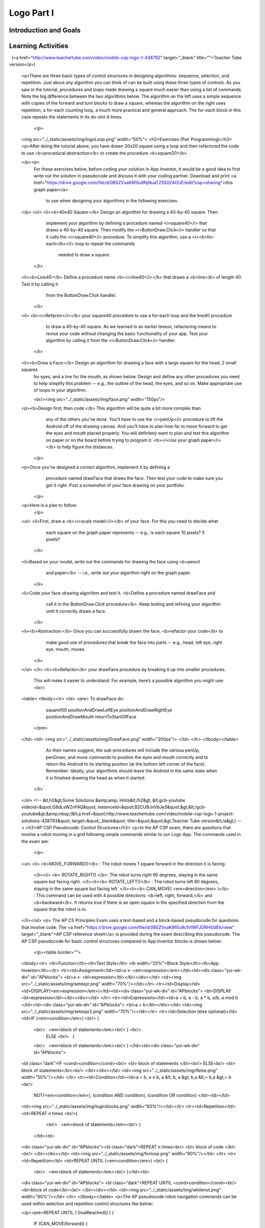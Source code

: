 .. raw:: html 

    <a href="../index.html"><img class="align-center" src="../_static/MobileCSPLogo.png" width="250px"/></a>

Logo Part I
===========

.. raw:: html

    <!-- Custom Scripts -->
    <script src="../_static/assets/lib/lessons/tipped.js" type="text/javascript"></script>
    <script src="../_static/assets/lib/lessons/Framework2020.js" type="text/javascript"></script>
    <link href="../_static/assets/lib/lessons/tipped.css" rel="stylesheet" type="text/css"></link>
    <link href="../_static/assets/lib/lessons/lessons.css" rel="stylesheet" type="text/css"></link>
    <link href="../_static/assets/css/custom.css" rel="stylesheet" type="test/css"></link>
    <script src="../_static/assets/lib/lessons/vocabulary.js" type="text/javascript"></script>
    <style>    td { text-align: left; padding: 5px;}</style>


.. raw:: html

        <div class="MCSP-lesson-content">
    <script>
        $(document).ready(function() {
            generateSummary(EKmapping['4.04']);
            generateHovers();
    
        });
    </script>
    <h3 id="est-length">Time Estimate: 90 minutes</h3>
    

Introduction and Goals
-----------------------

.. raw:: html

    <p>
    <table>
    <tbody><tr>
    <td>
    <iframe allowfullscreen="" frameborder="0" height="420" src="https://www.youtube.com/embed/9vTB4J0go2A" width="315">
    </iframe>
    (<a href="http://www.teachertube.com/video/mobile-csp-logo-1-preview-438790" target="_blank">Teacher Tube version</a>)
    </td>
    <td>In this lesson you will design, implement, and 
    test algorithms to draw simple shapes using simple commands.
    For example, you will write an algorithm to draw a face made up of
    squares and lines like the one in the picture on the left.     
    <br/>
    <p>
    <b>Objectives:</b> In this lesson you will learn to:
    </p><ul>
    <li>use primitive <i>Logo</i> commands to draw simple shapes;
    </li><li>define simple procedures to simplify the drawing process.
    </li>
    <li>use loops to replace repeated commands.</li></ul>
    <p>In our implementation of Logo, we’ve replaced the Turtle with an Android.
    Here are the drawing commands you can use:
    
    </p><ul>
    <li>The <b>forward</b> command moves the Android <b>forward by 10 pixels</b>.  
    </li><li>The <b>turn</b> command causes the Android to <b>turn right by 90 degrees</b>. 
    </li><li>The <b>penUp</b> and <b>penDown</b> commands puts 
    the Android's pen on or off the canvas.</li></ul>
    </td>
    </tr>
    </tbody>
    </table>
    

Learning Activities
--------------------

.. raw:: html

    <p><h3>Introduction</h3></p>
    <img align="left" hspace="10" src="../_static/assets/img/spiral.png" width="180"/>
    <a href="http://en.wikipedia.org/wiki/Logo_(programming_language)" target="_blank">Logo</a>
     is a programming language that was invented in the 1960s by Seymour Papert primarily
    for educational use.   Papert believed that we learn best when we are building 
    our own knowledge and ideas –  when we build tangible objects 
    that help us create our own mental models to understand the world around us. 
    
    <p>In this lesson the tangible objects you will build are algorithms for drawing 
    simple shapes.
    
    </p><p>Logo’s best known feature is its turtle -- an actual picture of a turtle -- 
    that the user can control by telling it how to move.  As the turtle moves 
    it leaves behind a trail -- in other words it draws.  Imagine the trail left behind 
    by an animal as it moves around in the sand on a beach.  
    Logo can be used to create very sophisticated algorithms and  
    very sophisticated drawings, such as the pattern on the left.
    
    </p>
    <p>
    </p><h3>Logo Commands</h3>
    
    The Logo programming language consists of a set of primitive commands that 
    control the turtle.  You saw something like these commands in 
    the Blockly Maze exercises that you did. Taken together these commands constitute
    an <i>abstraction</i> – a language – for drawing shapes. The App Inventor template below has these Logo Commands already written for you. 
    <p>
      Existing code segments that you can use are often called <b>libraries</b>.  A software library contains procedures that may be used in creating new programs. The use of libraries already written for you simplifies the task of creating complex programs. You can also write your own libraries of code to use in other App Inventor projects using the backpack feature to share them.
    
    
    </p><p>In this lesson we have
    deliberately created a fairly <i>weak abstraction</i> – one that lets you
    draw shapes, but only with some difficulty.  As you're working on the shapes, 
    think about how you would improve the drawing language;  that is, help us 
    think about a <i>better abstraction</i> for drawing shapes.
    
    </p>
    <h3>Tutorial</h3>
    <p>To get started, 
      <a href="http://ai2.appinventor.mit.edu/?repo=templates.appinventor.mit.edu/trincoll/csp/unit5/templates/Logo1/Logo1Template.asc" target="_blank">open App Inventor with the Logo 1 Template</a> in a separate tab and follow along with the tutorial below. If the template does not open, download the <a href="http://templates.appinventor.mit.edu/trincoll/csp/unit5/templates/Logo1/Logo1Template.aia" target="_blank">.aia file</a>, go to <a href="http://ai2.appinventor.mit.edu" target="_blank">App Inventor</a> and do File/Import and import in the downloaded .aia file. If you are using iOS companion, please change the Canvas Height property to Fill Parent instead of 100% so it does not cover the buttons.</p>
      When the template opens, you will see a lot of collapsed blocks. <span id="docs-internal-guid-39ef5219-64db-37ef-3dde-eeaa1ea5a99e">
    <span class="yui-tag-span yui-tag" style="font-size: 13px;" tag="span"><b><u>DO NOT OPEN OR EDIT THESE BLOCKS!</u></b></span></span><br/>
    <br/>You can either watch the video tutorial or 
      <a href="https://drive.google.com/open?id=1YXRlbOiAaKvb281YDn-XGI4ZNWDYv4iCRgR1cN7TE0s" target="_blank">
        click here</a> to read the tutorial or use <a href="https://drive.google.com/open?id=1McHT42xH7YT-_rV-Cu3a7l8LYGTM-Fr3NyVxI-wIX8o" target="_blank">the short handout </a>.<p></p>
    
.. youtube:: 8I4bGQRLqPw
        :width: 650
        :height: 415
        :align: center

.. raw:: html

 	(<a href="http://www.teachertube.com/video/mobile-csp-logo-1-438792" target="_blank" title="">Teacher Tube version</a>)
    
    <p>There are three basic types of control structures in designing algorithms:  sequence, selection, and repetition.  Just about any algorithm you can think of can be built using these three types of controls. 
    As you saw in the tutorial, procedures and loops made drawing a square much easier than using a list of commands. Note the big difference between the two algorithms below.  The algorithm on the left uses a simple sequence with copies of the forward and turn blocks to draw a square, whereas the algorithm on the right uses repetition, a for-each counting loop, a much more practical and general approach. The for-each block in this case repeats the statements in its do-slot 4 times.  
     </p>
    <img src="../_static/assets/img/logoLoop.png" width="50%">
    <h3>Exercises (Pair Programming)</h3>
    <p>After doing the tutorial above, you have drawn 20x20 square using a loop and then refactored the code to use <b>procedural abstraction</b> to create the procedure <b>square20</b>.
     
    </p><p>  
      For these exercises below, before coding your solution in App Inventor, it would be a good idea 
      to first write out the solution in pseudocode and discuss it with your coding partner. Download and print <a href="https://drive.google.com/file/d/0B5ZVxaK8f0u9NjNuaTZ5S0Z4OUE/edit?usp=sharing">this graph paper</a> 
        to use when designing your algorithms in the following exercises.
    </p>
    <ol>
    <li><b>40x40 Square:</b> Design an algorithm for drawing a 40-by-40 square.  Then 
        implement your algorithm by defining a procedure named <i>square40</i> that 
        draws a 40-by-40 square. Then modify the <i>ButtonDraw.Click</i> handler so that it calls 
        the <i>square40</i> procedure.
        To simplify this algorithm, use a <i><b>for-each</b></i> loop to repeat the commands
          needed to draw a square.
        
      </li>
    <li><b>Line40:</b> Define a procedure name <b><i>line40</i></b>  that draws a <b>line</b> of length 40. Test it by calling it 
        from the ButtonDraw.Click handler. 
      </li>
    <li>
    <b><i>Refactor</i></b> your square40 procedure to use a for-each loop and the line40 procedure 
        to draw a 40-by-40 square.  As we learned in an earlier lesson, refactoring means to revise your code 
        without changing the basic functionality of your app.   Test your algorithm by calling it from the 
        <i>ButtonDraw.Click</i> handler.
      </li>
    <li><b>Draw a Face:</b> Design an algorithm for drawing a face with a large square for the head, 2 small squares 
        for eyes, and a line for the mouth, as shown below.   Design and define any other procedures 
        you need  to help simplify this problem -- e.g., the outline of the head, the eyes, and so on.  
        Make appropriate use of loops in your algorithm.
        
        <br/><img src="../_static/assets/img/face.png" width="150px"/>
    <p><b>Design first, then code:</b>  This algorithm will be quite a bit more complex than 
          any of the others you’ve done.  You’ll have to use the <i>penUp</i> procedure to 
          lift the Android off of the drawing canvas.  And you’ll have to plan how far 
          to move forward to get the eyes and mouth placed properly.  You will definitely 
          want to plan and test this algorithm on paper or on the board before trying to 
          program it. <b><i>Use your graph paper</i></b> to help figure the distances.
        </p>
    <p>Once you’ve designed a correct algorithm, implement it by defining a 
          procedure named drawFace that draws the face.  Then test your code to 
          make sure you got it right. Post a screenshot of your face drawing on your portfolio. 
        </p>
    <p>Here is a plan to follow:
        </p>
    <ul>
    <li>First,  draw a <b><i>scale model</i></b>  of your face.  For this you need to decide what 
          each square on the graph paper represents -- e.g., is each square 10 pixels?  5 pixels?
        </li>
    <li>Based on your model, write out the commands for drawing the face using <b>pencil 
          and paper</b> -- i.e., write out your algorithm right on the graph paper.
        </li>
    <li>Code your face-drawing algorithm and test it.  <b>Define a procedure named drawFace and 
          call it in the ButtonDraw.Click procedure</b>.  Keep testing and refining your algorithm until it 
          correctly draws a face. 
        </li>
    <li><b>Abstraction:</b>  Once you can successfully drawn the face, <b>refactor your code</b> to 
          make good use of procedures that break the face into parts -- e.g., head, 
          left eye, right eye, mouth, moves.
        </li>
    </ul>
    </li>
    <li><b>Refactor</b>  your drawFace procedure by breaking it up into smaller procedures.  
        This will make it easier to understand.   For example, here’s a possible algorithm you might use:
        <br/>
    <table>
    <tbody><tr>
    <td>
    <pre>          To drawFace do:
                  square100
                  positionAndDrawLeftEye
                  positionAndDrawRightEye
                  positionAndDrawMouth
                  returnToStartOfFace
             </pre>
    </td>
    <td>
    <img src="../_static/assets/img/DrawFace.png" width="200px"/>
    </td>
    </tr>
    </tbody></table>
              
        
        As their names suggest, the sub-procedures will include the various penUp, penDown, and move 
        commands to position the eyes and mouth correctly and to return the Android to its starting 
        position (at the bottom left corner of the face).  Remember: Ideally, your algorithms should 
        leave the Android in the same state when it is finished drawing the head as when it started.
      </li>
    </ol>
    <!--
    &lt;h2&gt;Some Solutions &amp;amp; Hints&lt;/h2&gt;
    &lt;gcb-youtube videoid=&quot;G8dLsWZnYAQ&quot; instanceid=&quot;B2CUBJnVbJe3&quot;&gt;&lt;/gcb-youtube&gt;&amp;nbsp;(&lt;a href=&quot;http://www.teachertube.com/video/mobile-csp-logo-1-project-solutions-438793&quot; target=&quot;_blank&quot; title=&quot;&quot;&gt;Teacher Tube version&lt;/a&gt;)
    -->
    <h3>AP CSP Pseudocode: Control Structures</h3>
    <p>In the AP CSP exam, there are questions that involve a robot moving in a grid following simple commands similar to our Logo App. The commands used in the exam are:
     </p>
    <ul>
    <li> <b>MOVE_FORWARD()</b> : The robot moves 1 square forward in the direction it is facing.
      </li><li> <b> ROTATE_RIGHT() </b>: The robot turns right 90 degrees, staying in the same square but facing right.
      </li><li><b> ROTATE_LEFT()</b> : The robot turns left 90 degrees, staying in the same square but facing left.
      </li><li><b> CAN_MOVE( <em>direction</em> )</b> : This command can be used with 4 possible directions: <b>left, right, forward,</b> and <b>backward</b>. It returns true if there is an open square in the specified direction from the square that the robot is in. 
    </li></ul>
    <p>  The AP CS Principles Exam uses a text-based and a block-based pseudocode for questions that involve code. The <a href="https://drive.google.com/file/d/0B5ZVxaK8f0u9c1VlWFJDRHl0dEk/view" target="_blank">AP CSP reference sheet</a> is provided during the exam describing this pseudocode. The AP CSP pseudocode for  basic control structures compared to App Inventor blocks is shown below:
      </p><table border="">
    <tbody><tr> <th>Function</th><th>Text Style</th> <th width="25%">Block Style</th><th>App Inventor</th></tr>
    <tr><td>Assignment</td><td>a ← <em>expression</em></td><td><div class="yui-wk-div" id="APblocks">
    <bl>a ← <bl>expression</bl></bl></div></td> <td><img src="../_static/assets/img/setexpr.png" width="70%"/></td></tr>
    <tr><td>Display</td><td>DISPLAY(<em>expression</em>)</td><td><div class="yui-wk-div" id="APblocks">
    <bl>DISPLAY <bl>expression</bl></bl></div></td>
    </tr>
    <tr><td>Expressions</td><td>a + b, a - b, a * b, a/b, a mod b </td><td><div class="yui-wk-div" id="APblocks">
    <bl>a + b</bl></div></td>
    <td><img src="../_static/assets/img/setexpr2.png" width="70%"/></td></tr>
    <tr><td>Selection (else optional)</td> <td>IF (<em>condition</em>) <br/> {
        <br/>   <em>block of statements</em><br/> } <br/>
         ELSE <br/>   {
        <br/>   <em>block of statements</em><br/> } </td><td><div class="yui-wk-div" id="APblocks">
    <bl class="dark">IF <cond>condition</cond><br/>
    <bl> block of statements </bl><br/>
    ELSE<br/>
    <bl> block of statements</bl><br/>
    </bl></div></td>
    <td><img src="../_static/assets/img/ifelse.png" width="50%"/></td>
    </tr>
    <tr><td>Condition</td><td>a = b, a ≠ b, a &lt; b, a &gt; b,a &lt;= b,a &gt;= b <br/>
        NOT(<em>condition</em>), (condition AND condition),   (condition OR condition)
        </td><td></td>
    <td><img src="../_static/assets/img/logicblocks.png" width="60%"/></td></tr>
    <tr><td>Repetition</td> <td>REPEAT n times  <br/>{
        <br/>   <em>block of statements</em><br/> }
     </td><td>
    <div class="yui-wk-div" id="APblocks"><bl class="dark">REPEAT n times<br/>
    <bl> block of code </bl><br/>
    </bl></div></td>
    <td><img src="../_static/assets/img/forloop.png" width="80%"/></td>
    </tr>
    <tr><td>Repetition</td> <td>REPEAT UNTIL (<em>condition</em>)   <br/> {
        <br/>   <em>block of statements</em><br/> }</td><td>
    <div class="yui-wk-div" id="APblocks">
    <bl class="dark">REPEAT UNTIL <cond>condition</cond><br/>
    <bl>block of code</bl><br/>
    </bl></div></td>
    <td><img src="../_static/assets/img/whilenot.png" width="60%"/></td>
    </tr>
    </tbody></table>
    <p>The AP pseudocode robot navigation commands can be used within selection and repetition control structures like below:
    
    </p><pre>REPEAT UNTIL ( GoalReached() )
    {
        IF (CAN_MOVE(forward))
        {
            MOVE_FORWARD()
        }
    }
    </pre>
    <p>In the REPEAT UNTIL(condition) loop:
      </p><ul>
    <li>The code inside the loop is repeated until the boolean condition evaluates to true. </li>
    <li> If the condition evaluates to true initially, the loop body is not executed at all.</li>
    <li>There can be an <b>infinite loop</b> if the ending condition never evaluatea to true.</li>
    </ul>
    Note that the curly brackets { } are used to indicate the start and end of a block of code, for example the repetition control structure. The parenthesis () are used after a procedure name to indicate that it is a procedure and to give it any data it might need inside the parentheses. Some practice problems using these commands are below.
    
    <p>
    </p>

Summary
--------

.. raw:: html

    <p>
    In this lesson, you learned how to:
      <div class="yui-wk-div" id="summarylist">
    </div><br/>
    <p></p>

Self-Check
-----------

.. raw:: html

    <p>
    
.. fillintheblank:: mcsp-4-4-1
    :casei:

    What is the name of the computer language that uses a turtle to implement drawing algorithms? Type your answer into the textbox (spelling counts).  |blank|

    - :Logo: Logo is a programming language invented in the 1960s by Seymour Papert and used mostly for educational purposes.  It can be used to draw simple and complex geometric shapes. 
      :x: 


.. raw:: html

    <div id="bogus-div">
    <p></p>
    </div>


    
.. mchoice:: mcsp-4-4-2
    :random:
    :practice: T
    :answer_a: True
    :feedback_a: Mistakes are welcome here! Try reviewing this...An algorithm can indeed be expressed in a programming language, such as App Inventor or Logo, but it can also be expressed in English or pseudocode.
    :answer_b: False
    :feedback_b: Correct.  An algorithm can indeed be expressed in a programming language, such as App Inventor or Logo, but it can also be expressed in English or pseudocode.
    :correct: b

    True or False? An algorithm is a precise sequence of statements that must be expressed in a computer language. 


.. raw:: html

    <div id="bogus-div">
    <p></p>
    </div>


    
.. mchoice:: mcsp-4-4-3
    :random:
    :practice: T
    :answer_a: A square 
    :feedback_a: Don’t worry, it’s hard! Let’s go back and try it again. Notice that there are two forwards followed by a turn followed by one forward and so on.  This algorithm draws a rectangle.
    :answer_b: A right angle 
    :feedback_b: Don’t worry, it’s hard! Let’s go back and try it again. This algorithm draws a rectangle.
    :answer_c: A rectangle
    :feedback_c: That's right. This algorithm would draw a rectangle whose length is twice as long as its width. 
    :answer_d: A circle 
    :feedback_d: Don’t worry, it’s hard! Let’s go back and try it again. This algorithm draws a rectangle.
    :correct: c

    Assuming that forward tells the Android to move forward by 10 pixels and turn tells it to turn right by 90 degrees, what shape would be drawn by this algorithm?      forward      forward      turn      forward      turn      forward      forward      turn      forward      turn


.. raw:: html

    <div id="bogus-div">
    <p></p>
    </div>


.. mchoice:: mcsp-4-4-4
    :random:
    :practice: T
    :answer_a: x = 0
    :feedback_a: Yes, if x is 0 or a negative number, the loop would keep subtracting 1 from it and x would never be greater than 0, so it would be an infinite loop.
    :answer_b: x = 1
    :feedback_b: Since 1 is greater than 0, the loop would never run.
    :answer_c: x = 10
    :feedback_c: Since 10 is greater than 0, the loop would never run.
    :correct: a

    Given the following code segment, which value of x would cause an infinite loop? REPEAT UNTIL (x &gt; 0){   x ← x - 1}


.. raw:: html

    <div id="bogus-div">
    <p></p>
    </div>


    .. quizly:: mscp-4-4-9
    
        :quizname: quiz_scrambled_dollars_loop
    
    .. quizly:: mscp-4-4-10
    
        :quizname: quiz_loop_stars
    <br/>
    

Sample AP CSP Questions
------------------------

.. raw:: html

    <p>
    
.. mchoice:: mcsp-4-4-5
    :random:
    :practice: T
    :answer_a: (A)&nbsp;<br><div style="text-align: left;"><img src="assets/img/Q17A1.PNG" class="yui-img" title="" alt="" style="line-height: 1.22;"></div>
    :feedback_a: 
    :answer_b: (B)&nbsp;<br><img src="assets/img/Q17A2.PNG" class="yui-img" title="" alt=""><br>
    :feedback_b: 
    :answer_c: (C) <br><img src="assets/img/Q17A3.PNG" class="yui-img" title="" alt=""><br>
    :feedback_c: 
    :answer_d: (D) <br><img src="assets/img/Q17A4.PNG" class="yui-img" title="" alt=""><br>
    :feedback_d: 
    :correct: a

    The following question uses a robot in a grid of squares. The robot is represented as a triangle, which is initially in the bottom left square of the grid and facing right.   Consider the following code segment, which moves the robot in the grid.Which of the following shows the location of the robot after running the code segment?

    .. raw:: html

        <img alt="" class="yui-img selected" src="../_static/assets/img/Q17SquareQuestion.PNG" style="line-height: 1.22;" title=""/>


.. raw:: html

    <div id="bogus-div">
    <p></p>
    </div>


    
.. mchoice:: mcsp-4-4-6
    :random:
    :practice: T
    :answer_a: (A)&nbsp;<img src="assets/img/APExamPrepQ14ChoiceA.PNG" class="yui-img selected" title="" alt="" align="center" style="display: block;">
    :feedback_a: 
    :answer_b: (B) <img src="assets/img/APExamPrepQ14ChoiceB.PNG" class="yui-img selected" title="" alt="" align="center" style="display: block;">
    :feedback_b: 
    :answer_c: (C)&nbsp;<img src="assets/img/APExamPrepQ14ChoiceC.PNG" class="yui-img" align="center" style="display: block;" title="" alt="">
    :feedback_c: 
    :answer_d: (D)&nbsp;<img src="assets/img/APExamPrepQ14ChoiceD.PNG" class="yui-img" align="center" style="display: block;" title="" alt="">
    :feedback_d: 
    :correct: d

    The program segment below is intended to move a robot in a grid to a gray square. The program segment uses the procedure GoalReached, which evaluates to true if the robot is in the gray square and evaluates to false otherwise. The robot in each grid is represented as a triangle and is initially facing left. The robot can move into a white or gray square, but cannot move into a black region.For which of the following grids does the program NOT correctly move the robot to the gray square?

    .. raw:: html

        <img alt="" class="yui-img" src="../_static/assets/img/APExamPrepQ14.PNG" style="width: 200px;" title=""/>


.. raw:: html

    <div id="bogus-div">
    <p></p>
    </div>


.. mchoice:: mcsp-4-4-7
    :random:
    :practice: T
    :answer_a: (A) Changing line 6 to IF(item = count)
    :feedback_a: 
    :answer_b: (B) Changing line 6 to IF(myList[item] = val)
    :feedback_b: 
    :answer_c: (C) Moving the statement in line 5 so that it appears between lines 2 and 3
    :feedback_c: 
    :answer_d: (D) Moving the statement in line 11 so that it appears between lines 9 and 10
    :feedback_d: 
    :correct: c

    AP 2021 Sample Question:  The following procedure is intended to return the number of times the value val appears in the list myList. The procedure does not work as intended.Line 1: PROCEDURE countNumOccurences(myList, val)Line 2: {Line 3: FOR EACH item IN myListLine 4: {Line 5: count 0Line 6: IF(item = val)Line 7: {Line 8: count count + 1Line 9: }Line 10: }Line 11: RETURN(count)Line 12: }Which of the following changes can be made so that the procedure will work as intended?


.. raw:: html

    <div id="bogus-div">
    <p></p>
    </div>


.. mchoice:: mcsp-4-4-8
    :random:
    :practice: T
    :answer_a: <img src="https://course.mobilecsp.org/mobilecsp/assets/img/APExamPrepQ17ChoiceA.PNG.jpg?seed=80094&amp;url=assets/img/APExamPrepQ17ChoiceA.PNG.jpg" class="yui-img" title="" alt="">
    :feedback_a: 
    :answer_b: <img src="https://course.mobilecsp.org/mobilecsp/assets/img/APExamPrepQ17ChoiceB.PNG.jpg?seed=65796&amp;url=assets/img/APExamPrepQ17ChoiceB.PNG.jpg" class="yui-img" title="" alt="">
    :feedback_b: 
    :answer_c: <img src="https://course.mobilecsp.org/mobilecsp/assets/img/APExamPrepQ17ChoiceC.PNG.jpg?seed=7073&amp;url=assets/img/APExamPrepQ17ChoiceC.PNG.jpg" class="yui-img" title="" alt="">
    :feedback_c: 
    :answer_d: <img src="https://course.mobilecsp.org/mobilecsp/assets/img/APExamPrepQ17ChoiceD.PNG.jpg?seed=92418&amp;url=assets/img/APExamPrepQ17ChoiceD.PNG.jpg" class="yui-img" title="" alt="">
    :feedback_d: 
    :correct: b,c

    AP 2021 Sample Question: Consider the following procedure.Procedure CallExplanationdrawCircle(xPos, yPos, rad)Draws a circle on a coordinate grid with center (xPos, yPos) and radius radThe drawCircle procedure is to be used to draw the following figure on a coordinate grid.Which of the following code segments can be used to draw the figure?Select two answers.

    .. raw:: html

        <img alt="" class="yui-img" src="https://course.mobilecsp.org/mobilecsp/assets/img/APExamPrepQ17Question.PNG?seed=49317&amp;url=assets/img/APExamPrepQ17Question.PNG" title=""/>


.. raw:: html

    <div id="bogus-div">
    <p></p>
    </div>

    

Reflection: For Your Portfolio
-------------------------------

.. raw:: html

    <p><div class="yui-wk-div" id="portfolio">
    <p>Answer the following portfolio reflection questions as directed by your instructor. Questions are also available in this <a href="https://docs.google.com/document/d/1M1fuADAP1re1FZrmaY_P8m0Uz7RE3Gbi3YXHH5ULEV8/edit?usp=sharing" target="_blank">Google Doc</a> where you may use File/Make a Copy to make your own editable copy.</p>
    <div style="align-items:center;"><iframe class="portfolioQuestions" scrolling="yes" src="https://docs.google.com/document/d/e/2PACX-1vTmOjmUgG_8I1xBV49qd_Pv15Tk2sedyycqNvVAT6xpFcpOhGAsoFDpD0zOsFmvtWcPP-toQ6P6-pkE/pub?embedded=true" style="height:30em;width:100%"></iframe></div>
    <!--&lt;p&gt;Create a new page named &lt;i&gt;&lt;b&gt;Logo 1&lt;/b&gt;&lt;/i&gt; under the &lt;i&gt;Reflections&lt;/i&gt; category of your portfolio and write brief answers to the following questions. &lt;/p&gt;
      &lt;ol&gt;
    &lt;li&gt;Include a screenshot of your app&#39;s face drawing and the code involved showing the use of a loop and a procedure. You can take a screenshot on most Android devices by pressing the power button and the volume down button at the same time and then emailing the photo from the gallery to yourself.
        &lt;/li&gt;&lt;li&gt;Can you draw a triangle with this set of Logo commands?  Discuss how or why not. &lt;br&gt;&lt;i&gt;Note: &quot;...this set of Logo commands&quot; refers to the commands available in the app (forward, turn, penUp, penDown, etc.)&lt;/i&gt;&lt;/li&gt;
        &lt;li&gt;If you were designing the Logo language, how would you change some of our basic commands so that it would be easy to draw a triangle and easier to draw other shapes — i.e., what should the basic commands do that would make drawing easier?&lt;/li&gt;
        &lt;li&gt;What weaknesses do you find in using the procedures (the abstractions) we gave you — forward, turn — for drawing simple shapes?   How would you change the definitions of these procedures to make it easier to draw shapes?  Give a specific example that illustrates how a more powerful set of procedures would improve the app.&lt;/li&gt;
      &lt;/ol&gt;-->
    </div>
    </img></div>